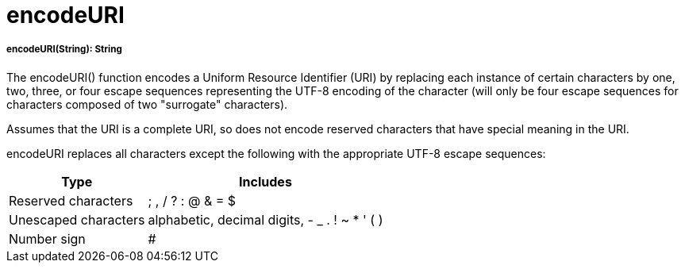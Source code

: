= encodeURI

//* <<encodeuri1>>


[[encodeuri1]]
===== encodeURI(String): String

The encodeURI() function encodes a Uniform Resource Identifier (URI) by replacing each instance of certain characters by
one, two, three, or four escape sequences representing the UTF-8 encoding of the character
(will only be four escape sequences for characters composed of two "surrogate" characters).

Assumes that the URI is a complete URI, so does not encode reserved characters that have special meaning in the URI.

encodeURI replaces all characters except the following with the appropriate UTF-8 escape sequences:

[%header%autowidth.spread]
|===
| Type                 | Includes
| Reserved characters  | ; , / ? : @ & = $
| Unescaped characters | alphabetic, decimal digits, - _ . ! ~ * ' ( )
| Number sign          | #
|===

